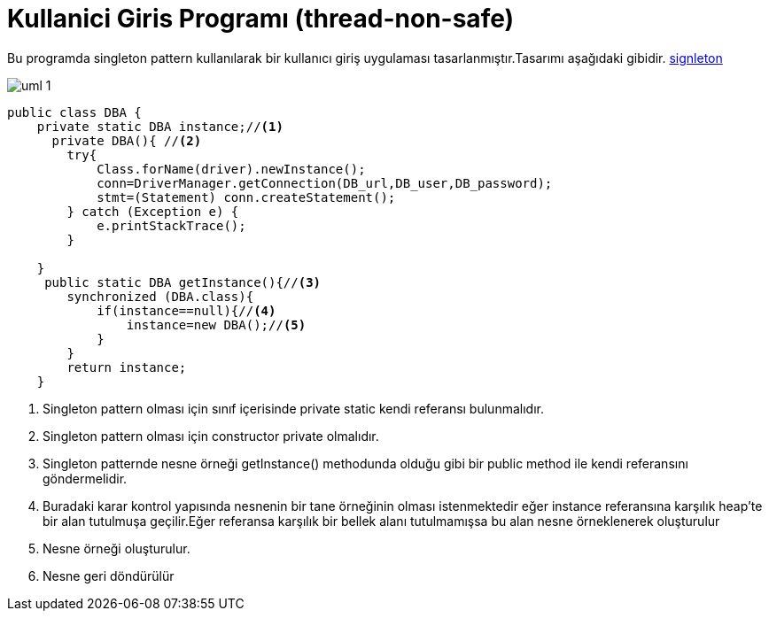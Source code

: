 = Kullanici Giris Programı (thread-non-safe)

Bu programda singleton pattern kullanılarak bir kullanıcı giriş
uygulaması tasarlanmıştır.Tasarımı aşağıdaki gibidir.
<<bookmark-a,signleton>>


image::uml-1.png[]


[[bookmark-a]]
[source,java]
----
public class DBA {
    private static DBA instance;//<1>
      private DBA(){ //<2>
        try{
            Class.forName(driver).newInstance();
            conn=DriverManager.getConnection(DB_url,DB_user,DB_password);
            stmt=(Statement) conn.createStatement();
        } catch (Exception e) {
            e.printStackTrace();
        }

    }
     public static DBA getInstance(){//<3>
        synchronized (DBA.class){
            if(instance==null){//<4>
                instance=new DBA();//<5>
            }
        }
        return instance;
    }
----
<1> Singleton pattern olması için sınıf içerisinde private static kendi referansı bulunmalıdır.
<2> Singleton pattern olması için constructor private olmalıdır.
<3> Singleton patternde nesne örneği getInstance() methodunda olduğu gibi bir public method ile kendi referansını göndermelidir.
<4> Buradaki karar kontrol yapısında nesnenin bir tane örneğinin olması istenmektedir eğer instance referansına karşılık heap'te bir alan tutulmuşa geçilir.Eğer referansa karşılık bir bellek alanı tutulmamışsa bu alan nesne örneklenerek oluşturulur 
<5> Nesne örneği oluşturulur.
<6> Nesne geri döndürülür


